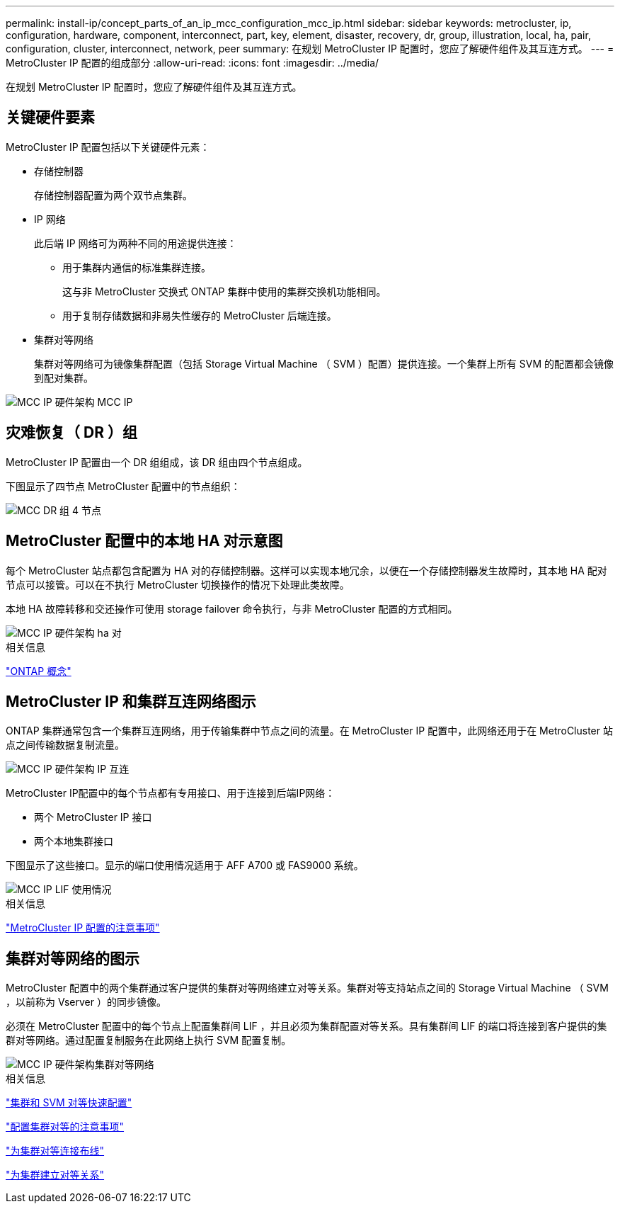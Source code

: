 ---
permalink: install-ip/concept_parts_of_an_ip_mcc_configuration_mcc_ip.html 
sidebar: sidebar 
keywords: metrocluster, ip, configuration, hardware, component, interconnect, part, key, element, disaster, recovery, dr, group, illustration, local, ha, pair, configuration, cluster, interconnect, network, peer 
summary: 在规划 MetroCluster IP 配置时，您应了解硬件组件及其互连方式。 
---
= MetroCluster IP 配置的组成部分
:allow-uri-read: 
:icons: font
:imagesdir: ../media/


[role="lead"]
在规划 MetroCluster IP 配置时，您应了解硬件组件及其互连方式。



== 关键硬件要素

MetroCluster IP 配置包括以下关键硬件元素：

* 存储控制器
+
存储控制器配置为两个双节点集群。

* IP 网络
+
此后端 IP 网络可为两种不同的用途提供连接：

+
** 用于集群内通信的标准集群连接。
+
这与非 MetroCluster 交换式 ONTAP 集群中使用的集群交换机功能相同。

** 用于复制存储数据和非易失性缓存的 MetroCluster 后端连接。


* 集群对等网络
+
集群对等网络可为镜像集群配置（包括 Storage Virtual Machine （ SVM ）配置）提供连接。一个集群上所有 SVM 的配置都会镜像到配对集群。



image::../media/mcc_ip_hardware_architecture_mcc_ip.gif[MCC IP 硬件架构 MCC IP]



== 灾难恢复（ DR ）组

MetroCluster IP 配置由一个 DR 组组成，该 DR 组由四个节点组成。

下图显示了四节点 MetroCluster 配置中的节点组织：

image::../media/mcc_dr_groups_4_node.gif[MCC DR 组 4 节点]



== MetroCluster 配置中的本地 HA 对示意图

每个 MetroCluster 站点都包含配置为 HA 对的存储控制器。这样可以实现本地冗余，以便在一个存储控制器发生故障时，其本地 HA 配对节点可以接管。可以在不执行 MetroCluster 切换操作的情况下处理此类故障。

本地 HA 故障转移和交还操作可使用 storage failover 命令执行，与非 MetroCluster 配置的方式相同。

image::../media/mcc_ip_hardware_architecture_ha_pairs.gif[MCC IP 硬件架构 ha 对]

.相关信息
https://docs.netapp.com/ontap-9/topic/com.netapp.doc.dot-cm-concepts/home.html["ONTAP 概念"]



== MetroCluster IP 和集群互连网络图示

ONTAP 集群通常包含一个集群互连网络，用于传输集群中节点之间的流量。在 MetroCluster IP 配置中，此网络还用于在 MetroCluster 站点之间传输数据复制流量。

image::../media/mcc_ip_hardware_architecture_ip_interconnect.png[MCC IP 硬件架构 IP 互连]

MetroCluster IP配置中的每个节点都有专用接口、用于连接到后端IP网络：

* 两个 MetroCluster IP 接口
* 两个本地集群接口


下图显示了这些接口。显示的端口使用情况适用于 AFF A700 或 FAS9000 系统。

image::../media/mcc_ip_lif_usage.gif[MCC IP LIF 使用情况]

.相关信息
link:concept_considerations_mcip.html["MetroCluster IP 配置的注意事项"]



== 集群对等网络的图示

MetroCluster 配置中的两个集群通过客户提供的集群对等网络建立对等关系。集群对等支持站点之间的 Storage Virtual Machine （ SVM ，以前称为 Vserver ）的同步镜像。

必须在 MetroCluster 配置中的每个节点上配置集群间 LIF ，并且必须为集群配置对等关系。具有集群间 LIF 的端口将连接到客户提供的集群对等网络。通过配置复制服务在此网络上执行 SVM 配置复制。

image::../media/mcc_ip_hardware_architecture_cluster_peering_network.gif[MCC IP 硬件架构集群对等网络]

.相关信息
http://docs.netapp.com/ontap-9/topic/com.netapp.doc.exp-clus-peer/home.html["集群和 SVM 对等快速配置"]

link:concept_considerations_peering.html["配置集群对等的注意事项"]

link:task_cable_other_connections.html["为集群对等连接布线"]

link:task_sw_config_configure_clusters.html#peering-the-clusters["为集群建立对等关系"]
